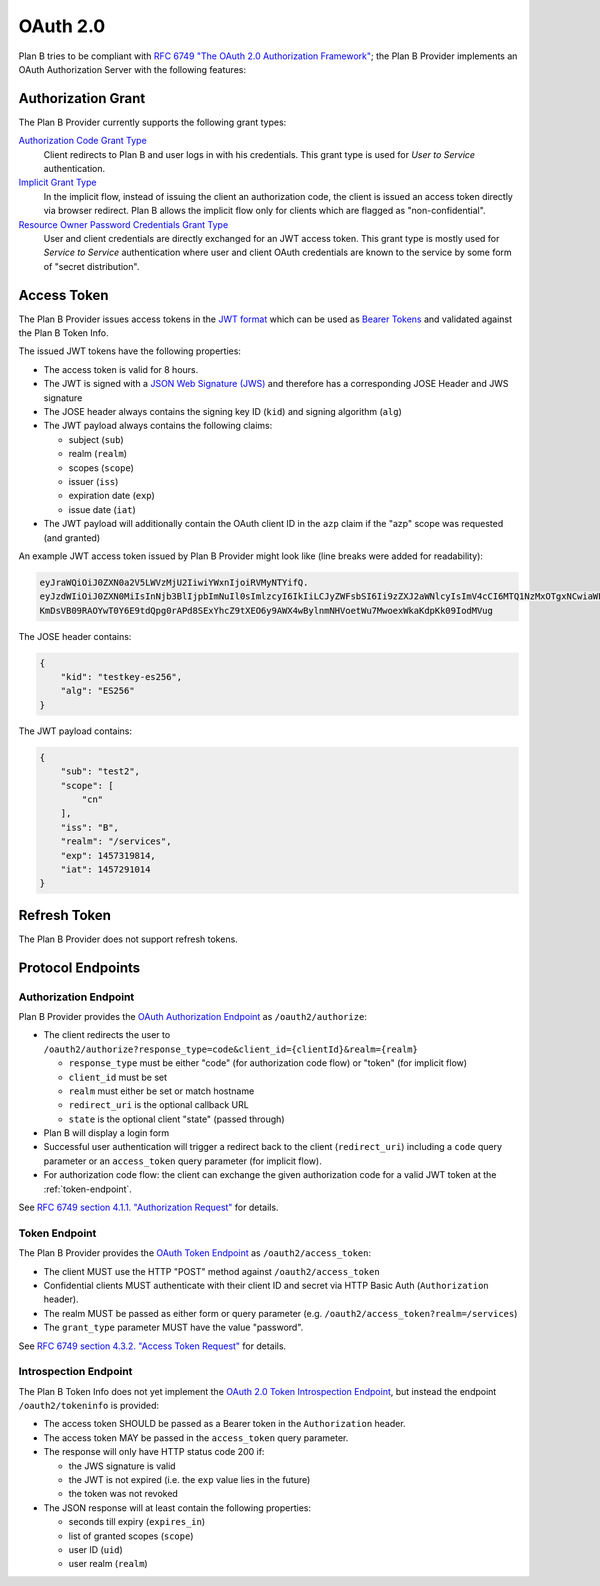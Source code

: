 =========
OAuth 2.0
=========

Plan B tries to be compliant with `RFC 6749 "The OAuth 2.0 Authorization Framework"`_;
the Plan B Provider implements an OAuth Authorization Server with the following features:

Authorization Grant
===================

The Plan B Provider currently supports the following grant types:

`Authorization Code Grant Type`_
    Client redirects to Plan B and user logs in with his credentials.
    This grant type is used for *User to Service* authentication.
`Implicit Grant Type`_
    In the implicit flow, instead of issuing the client
    an authorization code, the client is issued an access token directly via browser redirect.
    Plan B allows the implicit flow only for clients which are flagged as "non-confidential".
`Resource Owner Password Credentials Grant Type`_
    User and client credentials are directly exchanged for an JWT access token.
    This grant type is mostly used for *Service to Service* authentication
    where user and client OAuth credentials are known to the service by some form of "secret distribution".

Access Token
============

The Plan B Provider issues access tokens in the `JWT format`_ which can be used as `Bearer Tokens`_ and validated against the Plan B Token Info.

The issued JWT tokens have the following properties:

* The access token is valid for 8 hours.
* The JWT is signed with a `JSON Web Signature (JWS)`_ and therefore has a corresponding JOSE Header and JWS signature
* The JOSE header always contains the signing key ID (``kid``) and signing algorithm (``alg``)
* The JWT payload always contains the following claims:

  * subject (``sub``)
  * realm (``realm``)
  * scopes (``scope``)
  * issuer (``iss``)
  * expiration date (``exp``)
  * issue date (``iat``)

* The JWT payload will additionally contain the OAuth client ID in the ``azp`` claim if the "azp" scope was requested (and granted)

An example JWT access token issued by Plan B Provider might look like (line breaks were added for readability):

.. code-block:: json

    eyJraWQiOiJ0ZXN0a2V5LWVzMjU2IiwiYWxnIjoiRVMyNTYifQ.
    eyJzdWIiOiJ0ZXN0MiIsInNjb3BlIjpbImNuIl0sImlzcyI6IkIiLCJyZWFsbSI6Ii9zZXJ2aWNlcyIsImV4cCI6MTQ1NzMxOTgxNCwiaWF0IjoxNDU3MjkxMDE0fQ.
    KmDsVB09RAOYwT0Y6E9tdQpg0rAPd8SExYhcZ9tXEO6y9AWX4wBylnmNHVoetWu7MwoexWkaKdpKk09IodMVug

The JOSE header contains:

.. code-block:: json

    {
        "kid": "testkey-es256",
        "alg": "ES256"
    }

The JWT payload contains:

.. code-block:: json

    {
        "sub": "test2",
        "scope": [
            "cn"
        ],
        "iss": "B",
        "realm": "/services",
        "exp": 1457319814,
        "iat": 1457291014
    }

Refresh Token
=============

The Plan B Provider does not support refresh tokens.


Protocol Endpoints
==================

.. _authorization-endpoint:

Authorization Endpoint
----------------------

Plan B Provider provides the `OAuth Authorization Endpoint`_ as ``/oauth2/authorize``:

* The client redirects the user to ``/oauth2/authorize?response_type=code&client_id={clientId}&realm={realm}``

  * ``response_type`` must be either "code" (for authorization code flow) or "token" (for implicit flow)
  * ``client_id`` must be set
  * ``realm`` must either be set or match hostname
  * ``redirect_uri`` is the optional callback URL
  * ``state`` is the optional client "state" (passed through)

* Plan B will display a login form
* Successful user authentication will trigger a redirect back to the client (``redirect_uri``) including a ``code`` query parameter or an ``access_token`` query parameter (for implicit flow).
* For authorization code flow: the client can exchange the given authorization code for a valid JWT token at the :ref:`token-endpoint`.

See `RFC 6749 section 4.1.1. "Authorization Request"`_ for details.

.. _token-endpoint:

Token Endpoint
--------------

The Plan B Provider provides the `OAuth Token Endpoint`_ as ``/oauth2/access_token``:

* The client MUST use the HTTP "POST" method against ``/oauth2/access_token``
* Confidential clients MUST authenticate with their client ID and secret via HTTP Basic Auth (``Authorization`` header).
* The realm MUST be passed as either form or query parameter (e.g. ``/oauth2/access_token?realm=/services``)
* The ``grant_type`` parameter MUST have the value "password".

See `RFC 6749 section 4.3.2. "Access Token Request"`_ for details.

Introspection Endpoint
----------------------

The Plan B Token Info does not yet implement the `OAuth 2.0 Token Introspection Endpoint`_, but instead the endpoint ``/oauth2/tokeninfo`` is provided:

* The access token SHOULD be passed as a Bearer token in the ``Authorization`` header.
* The access token MAY be passed in the ``access_token`` query parameter.
* The response will only have HTTP status code 200 if:

  * the JWS signature is valid
  * the JWT is not expired (i.e. the ``exp`` value lies in the future)
  * the token was not revoked

* The JSON response will at least contain the following properties:

  * seconds till expiry (``expires_in``)
  * list of granted scopes (``scope``)
  * user ID (``uid``)
  * user realm (``realm``)




.. _RFC 6749 "The OAuth 2.0 Authorization Framework": http://tools.ietf.org/html/rfc6749
.. _Authorization Code Grant Type: http://tools.ietf.org/html/rfc6749#section-1.3.1
.. _Implicit Grant Type: http://tools.ietf.org/html/rfc6749#section-1.3.2
.. _Resource Owner Password Credentials Grant Type: http://tools.ietf.org/html/rfc6749#section-1.3.3
.. _JWT format: https://tools.ietf.org/html/rfc7519
.. _Bearer Tokens: http://tools.ietf.org/html/rfc6750
.. _JSON Web Signature (JWS): https://tools.ietf.org/html/rfc7515
.. _OAuth Token Endpoint: http://tools.ietf.org/html/rfc6749#section-3.2
.. _OAuth Authorization Endpoint: http://tools.ietf.org/html/rfc6749#section-3.1
.. _RFC 6749 section 4.1.1. "Authorization Request": https://tools.ietf.org/html/rfc6749#section-4.1.1
.. _RFC 6749 section 4.3.2. "Access Token Request": http://tools.ietf.org/html/rfc6749#section-4.3.2
.. _OAuth 2.0 Token Introspection Endpoint: https://tools.ietf.org/html/rfc7662
